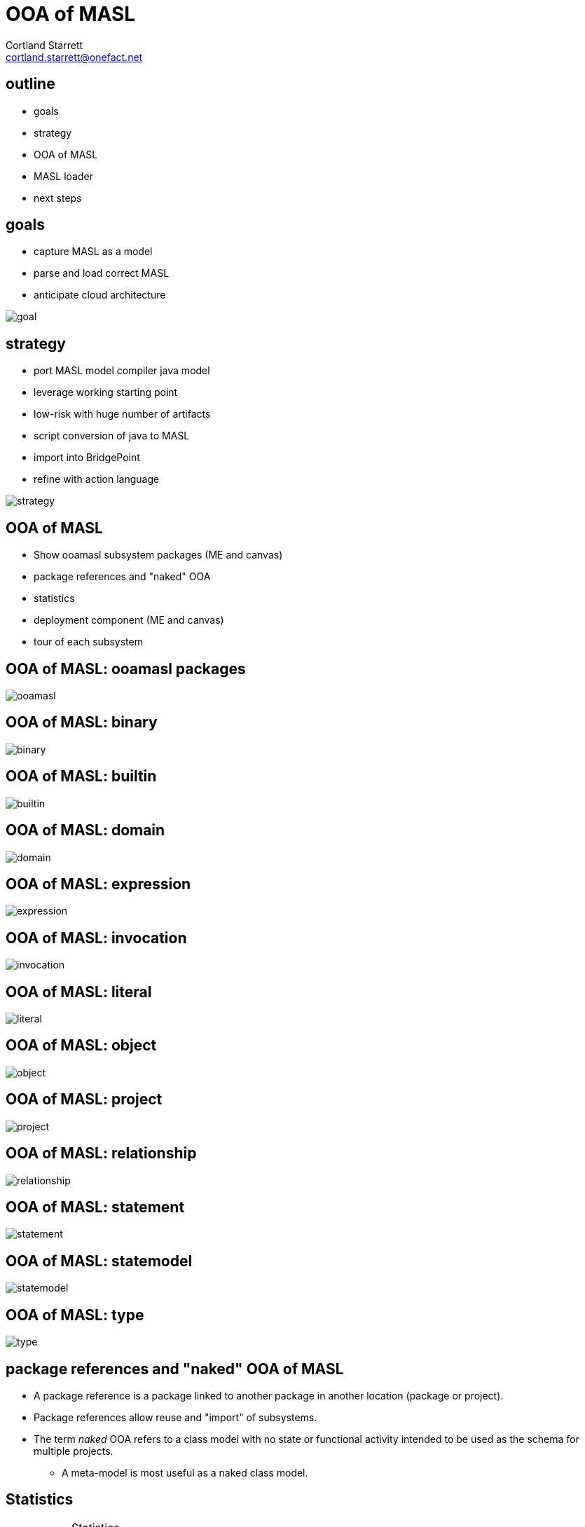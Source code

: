 = OOA of MASL
Cortland Starrett <cortland.starrett@onefact.net>
:icons: font
:lecture: OOA of MASL
:table-caption!:
:example-caption!:

[.centered]
== outline

* goals
* strategy
* OOA of MASL
* MASL loader
* next steps

[.two-col]
== goals

  * capture MASL as a model
  * parse and load correct MASL
  * anticipate cloud architecture

--
image::goal.png[]
--

[.two-col]
== strategy

  * port MASL model compiler java model
  * leverage working starting point
  * low-risk with huge number of artifacts
  * script conversion of java to MASL
  * import into BridgePoint
  * refine with action language

--
image::strategy.png[]
--

[.centered]
== OOA of MASL

  * Show ooamasl subsystem packages (ME and canvas)
  * package references and "naked" OOA
  * statistics
  * deployment component (ME and canvas)
  * tour of each subsystem

== OOA of MASL:  **ooamasl packages**
image::ooamasl.png[]
== OOA of MASL:  **binary**
image::binary.png[]
== OOA of MASL:  **builtin**
image::builtin.png[]
== OOA of MASL:  **domain**
image::domain.png[]
== OOA of MASL:  **expression**
image::expression.png[]
== OOA of MASL:  **invocation**
image::invocation.png[]
== OOA of MASL:  **literal**
image::literal.png[]
== OOA of MASL:  **object**
image::object.png[]
== OOA of MASL:  **project**
image::project.png[]
== OOA of MASL:  **relationship**
image::relationship.png[]
== OOA of MASL:  **statement**
image::statement.png[]
== OOA of MASL:  **statemodel**
image::statemodel.png[]
== OOA of MASL:  **type**
image::type.png[]

== package references and "naked" OOA of MASL

* A package reference is a package linked to another package in another location
  (package or project).
* Package references allow reuse and "import" of subsystems.
* The term _naked_ OOA refers to a class model with no state or functional activity
  intended to be used as the schema for multiple projects.
  ** A meta-model is most useful as a naked class model.

== Statistics

.Statistics
[options="header"]
|===
| subsystems       | 12
| classes          | 176
| attributes       | 134
| relationships    | 234
| production rules | 166
|===

== MASL loader

* deployment model
  ** imported OOA of MASL subsystem packages
  ** parser, loader, model API functions

== OOA of MASL:  **Stratus deployment**
image::deployment.png[]

== MASL loader

  * Show functions
  * Show parser interface (LOAD).
  * Ciera build
  * Ciera generated code
  * Load ALU (and other test models).
  * Load stratus.
  * Generate abstract classes with stratus of stratus.
  * Generate inventory report of major elements sorted in some order.

== MASL loader: functions

    * init
    * select_any_Object_where_name
    * resolve_name
    * create_RelationshipSpecification

== MASL loader:  cont...

  * Show parser interface (LOAD).
  * Ciera build
  * Ciera generated code
  * Load ALU (and other test models).
    ** masl_round_trip (load all test models)
  * Load stratus.
    ** Export stratus as MASL.
    ** Load exported MASL.
  * Generate abstract classes with stratus of stratus.
  * Generate inventory report of major elements sorted in some order.

== next steps

  * review and further test
  * template and rendering HOWTO
  * cloud template integration
  * Java translation of MASL activities
